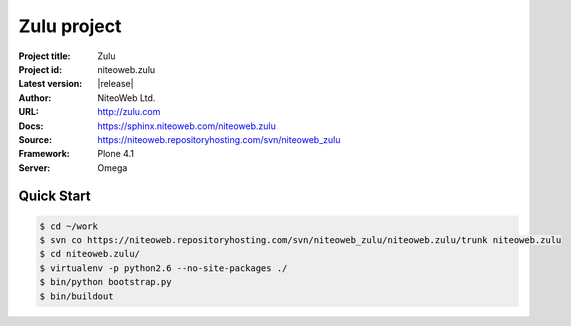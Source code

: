 ============
Zulu project
============

:Project title: Zulu
:Project id: niteoweb.zulu
:Latest version: |release|
:Author: NiteoWeb Ltd.
:URL: http://zulu.com
:Docs: https://sphinx.niteoweb.com/niteoweb.zulu
:Source: https://niteoweb.repositoryhosting.com/svn/niteoweb_zulu
:Framework: Plone 4.1
:Server: Omega

Quick Start
===========

.. sourcecode:: bash

  $ cd ~/work
  $ svn co https://niteoweb.repositoryhosting.com/svn/niteoweb_zulu/niteoweb.zulu/trunk niteoweb.zulu
  $ cd niteoweb.zulu/
  $ virtualenv -p python2.6 --no-site-packages ./
  $ bin/python bootstrap.py
  $ bin/buildout
